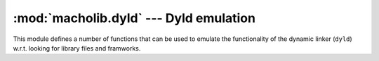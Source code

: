 :mod:`macholib.dyld` --- Dyld emulation
=======================================

.. module:: macholib.dyld
   :synopsis: Emulation of functonality of the dynamic linker

This module defines a number of functions that can be used
to emulate the functionality of the dynamic linker (``dyld``)
w.r.t. looking for library files and framworks.

.. function:: dyld_image_suffix([env])

   Looks up the suffix to append to shared library and
   framework names and returns this value when found.
   Returns ``None`` when no suffix should be appended.

   The *env* argument is a dictionary, which defaults
   to :data:`os.environ`.

   See the description of ``DYLD_IMAGE_SUFFIX`` in the
   manual page for dyld(1) for more information.

.. function:: dydl_framework_path([env])

   Returns a user-specified framework search path,
   or an empty list when only the default search path
   should be used.

   The *env* argument is a dictionary, which defaults
   to :data:`os.environ`.

   See the description of ``DYLD_FRAMEWORK_PATH`` in the
   manual page for dyld(1) for more information.

.. function:: dyld_library_path([env])

   Returns a user-specified library search path,
   or an empty list when only the default search path
   should be used.

   The *env* argument is a dictionary, which defaults
   to :data:`os.environ`.

   See the description of ``DYLD_LIBRARY_PATH`` in the
   manual page for dyld(1) for more information.

.. function:: dyld_fallback_framework_path([env])

   Return a user specified list of of directories where
   to look for frameworks that aren't in their install path,
   or an empty list when the default fallback path should
   be  used.

   The *env* argument is a dictionary, which defaults
   to :data:`os.environ`.

   See the description of ``DYLD_FALLBACK_FRAMEWORK_PATH`` in the
   manual page for dyld(1) for more information.

.. function:: dyld_fallback_library_path([env])

   Return a user specified list of of directories where
   to look for libraries that aren't in their install path,
   or an empty list when the default fallback path should
   be  used.

   The *env* argument is a dictionary, which defaults
   to :data:`os.environ`.

   See the description of ``DYLD_FALLBACK_LIBRARY_PATH`` in the
   manual page for dyld(1) for more information.

.. function:: dyld_image_suffix_search(iterator[, env])

   Yields all items in *iterator*, and prepents names
   with the image suffix to those items when the suffix
   is specified.

   The *env* argument is a dictionary, which defaults
   to :data:`os.environ`.

.. function:: dyld_override_search(name[, env])

   If *name* is a framework name yield filesystem
   paths relative to the entries in the framework
   search path.

   Always yield the filesystem paths relative to the
   entries in the library search path.

   The *env* argument is a dictionary, which defaults
   to :data:`os.environ`.

.. function:: dyld_executable_path_search(name, executable_path)

   If *name* is a path starting with ``@executable_path/`` yield
   the path relative to the specified *executable_path*.

   If *executable_path* is None nothing is yielded.

.. function:: dyld_loader_search(name, loader_path)

   If *name* is a path starting with ``@loader_path/`` yield
   the path relative to the specified *loader_path*.

   If *loader_path* is None nothing is yielded.

   .. versionadded: 1.6

.. function:: dyld_default_search(name[, env])

   Yield the filesystem locations to look for a dynamic
   library or framework using the default locations
   used by the system dynamic linker.

   This function will look in ``~/Library/Frameworks``
   for frameworks, even though the system dynamic linker
   doesn't.

   The *env* argument is a dictionary, which defaults
   to :data:`os.environ`.

.. function:: dyld_find(name[, executable_path[, env [, loader_path]]])

   Returns the path of the requested dynamic library,
   raises :exc:`ValueError` when the library cannot be found.

   This function searches for the library in the same
   locations and de system dynamic linker.

   The *executable_path* should be the filesystem path
   of the executable to which the library is linked (either
   directly or indirectly).

   The *env* argument is a dictionary, which defaults
   to :data:`os.environ`.

   The *loader_path* argument is an optional filesystem path for
   the object file (binary of shared library) that references
   *name*.

   .. versionchanged:: 1.6

      Added the *loader_path* argument.

.. function:: framework_find(fn[, executable_path[, env]])

   Find a framework using the same semantics as the
   system dynamic linker, but will accept looser names
   than the system linker.

   This function will return a correct result for input
   values like:

   * Python

   * Python.framework

   * Python.framework/Versions/Current
